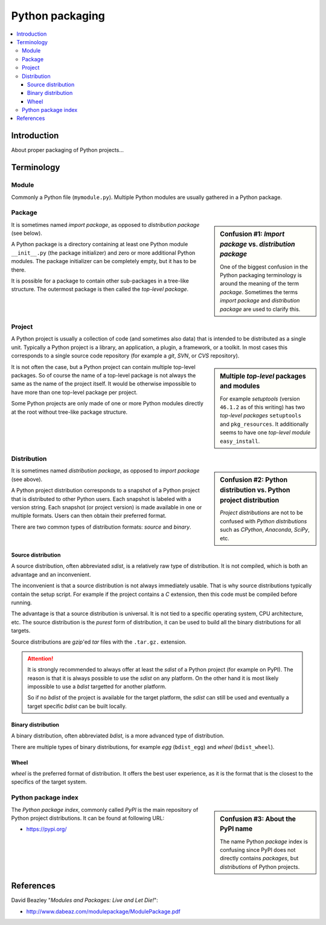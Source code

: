 ..


****************
Python packaging
****************

.. contents::
    :backlinks: none
    :local:


Introduction
============

About proper packaging of Python projects...


Terminology
===========

Module
------

Commonly a Python file (``mymodule.py``). Multiple Python modules are usually
gathered in a Python package.


Package
-------

.. sidebar:: Confusion #1: *Import package* vs. *distribution package*

    One of the biggest confusion in the Python packaging terminology is around
    the meaning of the term *package*. Sometimes the terms *import package* and
    *distribution package* are used to clarify this.

It is sometimes named *import package*, as opposed to *distribution package*
(see below).

A Python package is a directory containing
at least one Python module ``__init__.py`` (the package initializer)
and zero or more additional Python modules.
The package initializer can be completely empty, but it has to be there.

It is possible for a package to contain other sub-packages in a tree-like
structure. The outermost package is then called the *top-level package*.


Project
-------

A Python project is usually a collection of code (and sometimes also data) that
is intended to be distributed as a single unit. Typically a Python project is a
library, an application, a plugin, a framework, or a toolkit. In most cases
this corresponds to a single source code repository (for example a *git*,
*SVN*, or *CVS* repository).

.. sidebar:: Multiple *top-level* packages and modules

    For example *setuptools* (version ``46.1.2`` as of this writing) has two
    *top-level packages* ``setuptools`` and ``pkg_resources``. It additionally
    seems to have one *top-level module* ``easy_install``.

It is not often the case, but a Python project can contain multiple top-level
packages. So of course the name of a top-level package is not always the same
as the name of the project itself. It would be otherwise impossible to have
more than one top-level package per project.

Some Python projects are only made of one or more Python modules directly at
the root without tree-like package structure.


Distribution
------------

.. sidebar:: Confusion #2: Python distribution vs. Python project distribution

    *Project distributions* are not to be confused with *Python distributions*
    such as *CPython*, *Anaconda*, *SciPy*, etc.

It is sometimes named *distribution package*, as opposed to *import package*
(see above).

A Python project distribution corresponds to a snapshot of a Python project
that is distributed to other Python users. Each snapshot is labeled with a
version string. Each snapshot (or project version) is made available in one or
multiple formats. Users can then obtain their preferred format.

There are two common types of distribution formats: *source* and *binary*.


Source distribution
^^^^^^^^^^^^^^^^^^^

A source distribution, often abbreviated *sdist*, is a relatively raw type of
distribution. It is not compiled, which is both an advantage and an
inconvenient.

The inconvenient is that a source distribution is not always immediately
usable. That is why source distributions typically contain the setup script.
For example if the project contains a *C* extension, then this code must be
compiled before running.

The advantage is that a source distribution is universal. It is not tied to a
specific operating system, CPU architecture, etc. The source distribution is
the *purest* form of distribution, it can be used to build all the binary
distributions for all targets.

Source distributions are *gzip*'ed *tar* files with the ``.tar.gz.`` extension.


.. attention::

    It is strongly recommended to always offer at least the *sdist* of a Python
    project (for example on PyPI). The reason is that it is always possible to
    use the *sdist* on any platform. On the other hand it is most likely
    impossible to use a *bdist* targetted for another platform.

    So if no *bdist* of the project is available for the target platform, the
    *sdist* can still be used and eventually a target specific *bdist* can be
    built locally.


Binary distribution
^^^^^^^^^^^^^^^^^^^

A binary distribution, often abbreviated *bdist*, is a more advanced type of
distribution.

There are multiple types of binary distributions, for example *egg*
(``bdist_egg``) and *wheel* (``bdist_wheel``).


Wheel
^^^^^

*wheel* is the preferred format of distribution. It offers the best user
experience, as it is the format that is the closest to the specifics of the
target system.


Python package index
--------------------

.. sidebar:: Confusion #3: About the PyPI name

    The name Python *package* index is confusing since PyPI does not directly
    contains *packages*, but *distributions* of Python projects.


The *Python package index*, commonly called *PyPI* is the main repository of
Python project distributions. It can be found at following URL:

* https://pypi.org/


References
==========

David Beazley "*Modules and Packages: Live and Let Die!*":

*  http://www.dabeaz.com/modulepackage/ModulePackage.pdf


.. EOF
